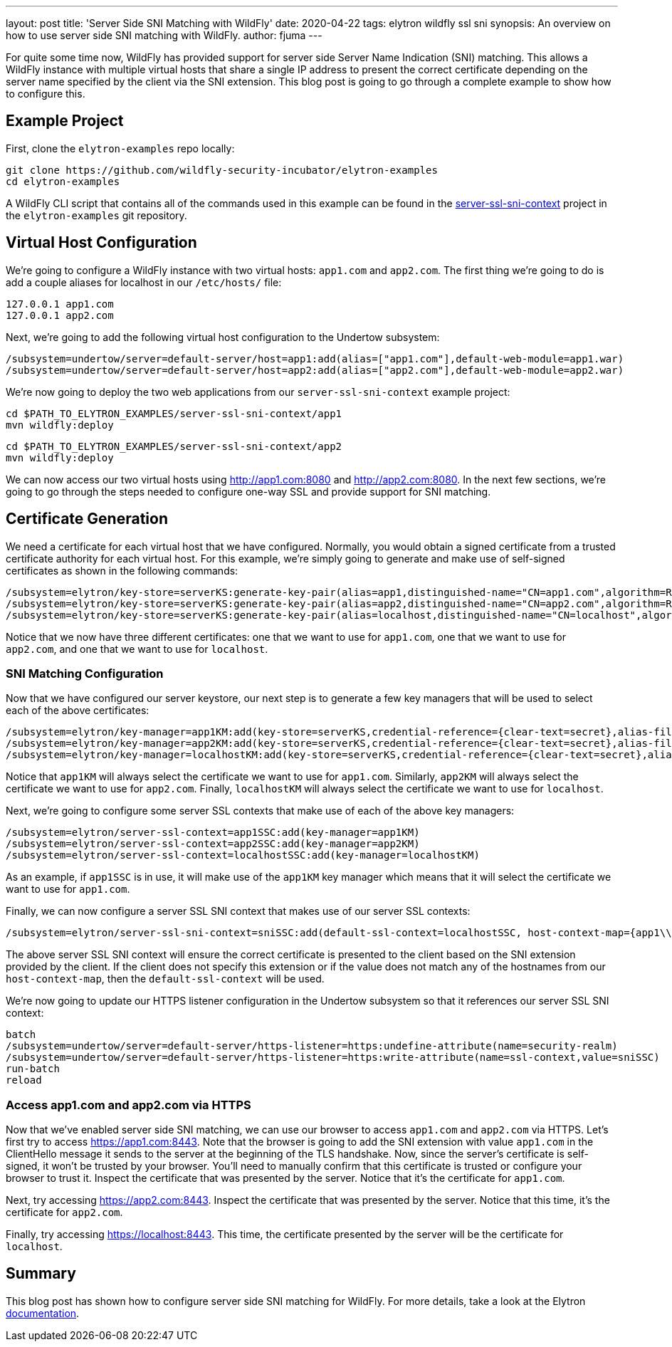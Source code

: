 ---
layout: post
title: 'Server Side SNI Matching with WildFly'
date: 2020-04-22
tags: elytron wildfly ssl sni
synopsis: An overview on how to use server side SNI matching with WildFly.
author: fjuma
---

For quite some time now, WildFly has provided support for server side Server Name Indication (SNI) matching.
This allows a WildFly instance with multiple virtual hosts that share a single IP address to present the
correct certificate depending on the server name specified by the client via the SNI extension. This blog
post is going to go through a complete example to show how to configure this.

== Example Project

First, clone the `elytron-examples` repo locally:

[source,shell]
----
git clone https://github.com/wildfly-security-incubator/elytron-examples
cd elytron-examples
----

A WildFly CLI script that contains all of the commands used in this example can be found in the
https://github.com/wildfly-security-incubator/elytron-examples/tree/master/server-ssl-sni-context[server-ssl-sni-context]
project in the `elytron-examples` git repository.

== Virtual Host Configuration

We're going to configure a WildFly instance with two virtual hosts: `app1.com` and `app2.com`. The first thing
we're going to do is add a couple aliases for localhost in our `/etc/hosts/` file:

[source,shell]
----
127.0.0.1 app1.com
127.0.0.1 app2.com
----

Next, we're going to add the following virtual host configuration to the Undertow subsystem:

[source,shell]
----
/subsystem=undertow/server=default-server/host=app1:add(alias=["app1.com"],default-web-module=app1.war)
/subsystem=undertow/server=default-server/host=app2:add(alias=["app2.com"],default-web-module=app2.war)
----

We're now going to deploy the two web applications from our `server-ssl-sni-context` example project:

[source,shell]
----
cd $PATH_TO_ELYTRON_EXAMPLES/server-ssl-sni-context/app1
mvn wildfly:deploy
----

[source,shell]
----
cd $PATH_TO_ELYTRON_EXAMPLES/server-ssl-sni-context/app2
mvn wildfly:deploy
----

We can now access our two virtual hosts using http://app1.com:8080 and http://app2.com:8080. In the next few sections,
we're going to go through the steps needed to configure one-way SSL and provide support for SNI matching.

== Certificate Generation

We need a certificate for each virtual host that we have configured. Normally, you would obtain a signed
certificate from a trusted certificate authority for each virtual host. For this example, we're simply
going to generate and make use of self-signed certificates as shown in the following commands:

[source,shell]
----
/subsystem=elytron/key-store=serverKS:generate-key-pair(alias=app1,distinguished-name="CN=app1.com",algorithm=RSA)
/subsystem=elytron/key-store=serverKS:generate-key-pair(alias=app2,distinguished-name="CN=app2.com",algorithm=RSA)
/subsystem=elytron/key-store=serverKS:generate-key-pair(alias=localhost,distinguished-name="CN=localhost",algorithm=RSA)
----

Notice that we now have three different certificates: one that we want to use for `app1.com`, one that we want to use for
`app2.com`, and one that we want to use for `localhost`.

=== SNI Matching Configuration

Now that we have configured our server keystore, our next step is to generate a few key managers that will be used
to select each of the above certificates:

[source,shell]
----
/subsystem=elytron/key-manager=app1KM:add(key-store=serverKS,credential-reference={clear-text=secret},alias-filter=app1)
/subsystem=elytron/key-manager=app2KM:add(key-store=serverKS,credential-reference={clear-text=secret},alias-filter=app2)
/subsystem=elytron/key-manager=localhostKM:add(key-store=serverKS,credential-reference={clear-text=secret},alias-filter=localhost)
----

Notice that `app1KM` will always select the certificate we want to use for `app1.com`. Similarly, `app2KM` will always
select the certificate we want to use for `app2.com`. Finally, `localhostKM` will always select the certificate we want to use
for `localhost`.

Next, we're going to configure some server SSL contexts that make use of each of the above key managers:

[source,shell]
----
/subsystem=elytron/server-ssl-context=app1SSC:add(key-manager=app1KM)
/subsystem=elytron/server-ssl-context=app2SSC:add(key-manager=app2KM)
/subsystem=elytron/server-ssl-context=localhostSSC:add(key-manager=localhostKM)
----

As an example, if `app1SSC` is in use, it will make use of the `app1KM` key manager which means that it will
select the certificate we want to use for `app1.com`.

Finally, we can now configure a server SSL SNI context that makes use of our server SSL contexts:

[source,shell]
----
/subsystem=elytron/server-ssl-sni-context=sniSSC:add(default-ssl-context=localhostSSC, host-context-map={app1\\.com=app1SSC,app2\\.com=app2SSC})
----

The above server SSL SNI context will ensure the correct certificate is presented to the client based on the SNI
extension provided by the client. If the client does not specify this extension or if the value does not match
any of the hostnames from our `host-context-map`, then the `default-ssl-context` will be used.

We're now going to update our HTTPS listener configuration in the Undertow subsystem so that it references
our server SSL SNI context:

[source,shell]
----
batch
/subsystem=undertow/server=default-server/https-listener=https:undefine-attribute(name=security-realm)
/subsystem=undertow/server=default-server/https-listener=https:write-attribute(name=ssl-context,value=sniSSC)
run-batch
reload
----

=== Access app1.com and app2.com via HTTPS

Now that we've enabled server side SNI matching, we can use our browser to access `app1.com` and `app2.com`
via HTTPS. Let's first try to access https://app1.com:8443. Note that the browser is going to add the SNI
extension with value `app1.com` in the ClientHello message it sends to the server at the beginning of the
TLS handshake. Now, since the server's certificate is self-signed, it won't be trusted by your browser.
You'll need to manually confirm that this certificate is trusted or configure your browser to trust it.
Inspect the certificate that was presented by the server. Notice that it's the certificate for `app1.com`.

Next, try accessing https://app2.com:8443. Inspect the certificate that was presented by the server. Notice
that this time, it's the certificate for `app2.com`.

Finally, try accessing https://localhost:8443. This time, the certificate presented by the server will be
the certificate for `localhost`.

== Summary

This blog post has shown how to configure server side SNI matching for WildFly. For more details, take a look
at the Elytron https://github.com/wildfly/wildfly/blob/master/docs/src/main/asciidoc/_elytron/Using_the_Elytron_Subsystem.adoc#configuring-sni[documentation].
